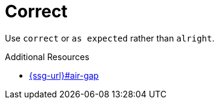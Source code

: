 :navtitle: correct
:keywords: reference, rule, correct

= Correct

Use `correct` or `as expected` rather than `alright`.

.Additional Resources

* link:{ssg-url}#air-gap[]

